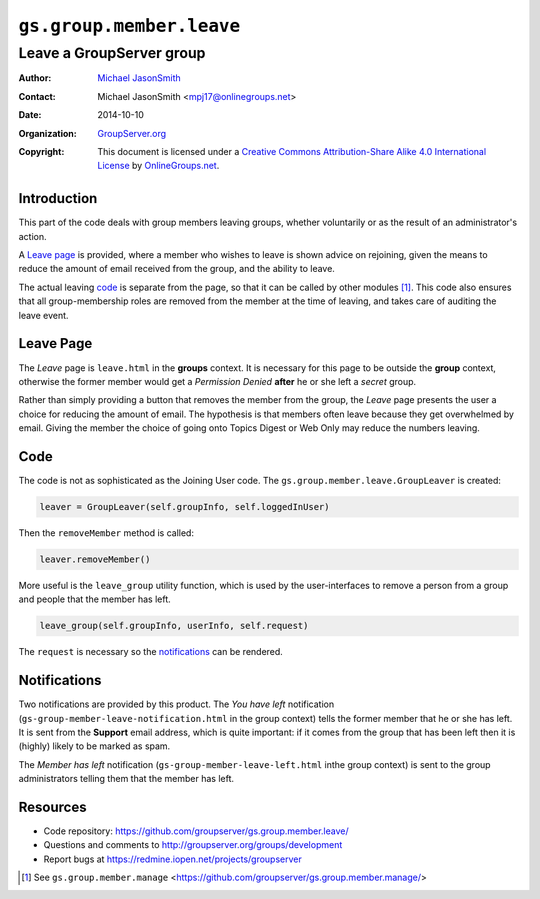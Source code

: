 =========================
``gs.group.member.leave``
=========================
~~~~~~~~~~~~~~~~~~~~~~~~~
Leave a GroupServer group
~~~~~~~~~~~~~~~~~~~~~~~~~

:Author: `Michael JasonSmith`_
:Contact: Michael JasonSmith <mpj17@onlinegroups.net>
:Date: 2014-10-10
:Organization: `GroupServer.org`_
:Copyright: This document is licensed under a
  `Creative Commons Attribution-Share Alike 4.0 International License`_
  by `OnlineGroups.net`_.

..  _Creative Commons Attribution-Share Alike 4.0 International License:
    http://creativecommons.org/licenses/by-sa/4.0/

Introduction
============

This part of the code deals with group members leaving groups,
whether voluntarily or as the result of an administrator's
action.

A `Leave page`_ is provided, where a member who wishes to leave
is shown advice on rejoining, given the means to reduce the
amount of email received from the group, and the ability to
leave.

The actual leaving code_ is separate from the page, so that it
can be called by other modules [#manage]_. This code also ensures
that all group-membership roles are removed from the member at
the time of leaving, and takes care of auditing the leave event.

Leave Page
==========

The *Leave* page is ``leave.html`` in the **groups** context. It
is necessary for this page to be outside the **group** context,
otherwise the former member would get a *Permission Denied*
**after** he or she left a *secret* group.

Rather than simply providing a button that removes the member
from the group, the *Leave* page presents the user a choice for
reducing the amount of email. The hypothesis is that members
often leave because they get overwhelmed by email. Giving the
member the choice of going onto Topics Digest or Web Only may
reduce the numbers leaving.

Code
====

The code is not as sophisticated as the Joining User code. The
``gs.group.member.leave.GroupLeaver`` is created:

.. code-block:: python

  leaver = GroupLeaver(self.groupInfo, self.loggedInUser)

Then the ``removeMember`` method is called:

.. code-block:: python

  leaver.removeMember()

More useful is the ``leave_group`` utility function, which is
used by the user-interfaces to remove a person from a group and
people that the member has left.

.. code-block:: python

  leave_group(self.groupInfo, userInfo, self.request)

The ``request`` is necessary so the notifications_ can be
rendered.

Notifications
=============

Two notifications are provided by this product. The *You have
left* notification (``gs-group-member-leave-notification.html``
in the group context) tells the former member that he or she has
left. It is sent from the **Support** email address, which is
quite important: if it comes from the group that has been left
then it is (highly) likely to be marked as spam.

The *Member has left* notification
(``gs-group-member-leave-left.html`` inthe group context) is sent
to the group administrators telling them that the member has
left.

Resources
=========

- Code repository: https://github.com/groupserver/gs.group.member.leave/
- Questions and comments to http://groupserver.org/groups/development
- Report bugs at https://redmine.iopen.net/projects/groupserver

.. _GroupServer: http://groupserver.org/
.. _GroupServer.org: http://groupserver.org/
.. _OnlineGroups.Net: https://onlinegroups.net
.. _Michael JasonSmith: http://groupserver.org/p/mpj17

.. [#manage] See ``gs.group.member.manage``
             <https://github.com/groupserver/gs.group.member.manage/>

..  LocalWords:  html

